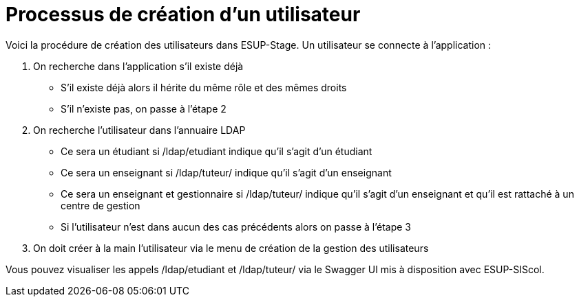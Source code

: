 = Processus de création d'un utilisateur

Voici la procédure de création des utilisateurs dans ESUP-Stage. Un utilisateur se connecte à l'application :

. On recherche dans l'application s'il existe déjà
** S'il existe déjà alors il hérite du même rôle et des mêmes droits
** S'il n'existe pas, on passe à l'étape 2
. On recherche l'utilisateur dans l'annuaire LDAP
** Ce sera un étudiant si /ldap/etudiant indique qu'il s'agit d'un étudiant
** Ce sera un enseignant si /ldap/tuteur/ indique qu'il s'agit d'un enseignant
** Ce sera un enseignant et gestionnaire si /ldap/tuteur/ indique qu'il s'agit d'un enseignant et qu'il est rattaché à un centre de gestion
** Si l'utilisateur n'est dans aucun des cas précédents alors on passe à l'étape 3
. On doit créer à la main l'utilisateur via le menu de création de la gestion des utilisateurs

Vous pouvez visualiser les appels /ldap/etudiant et  /ldap/tuteur/ via le Swagger UI mis à disposition avec ESUP-SIScol.
